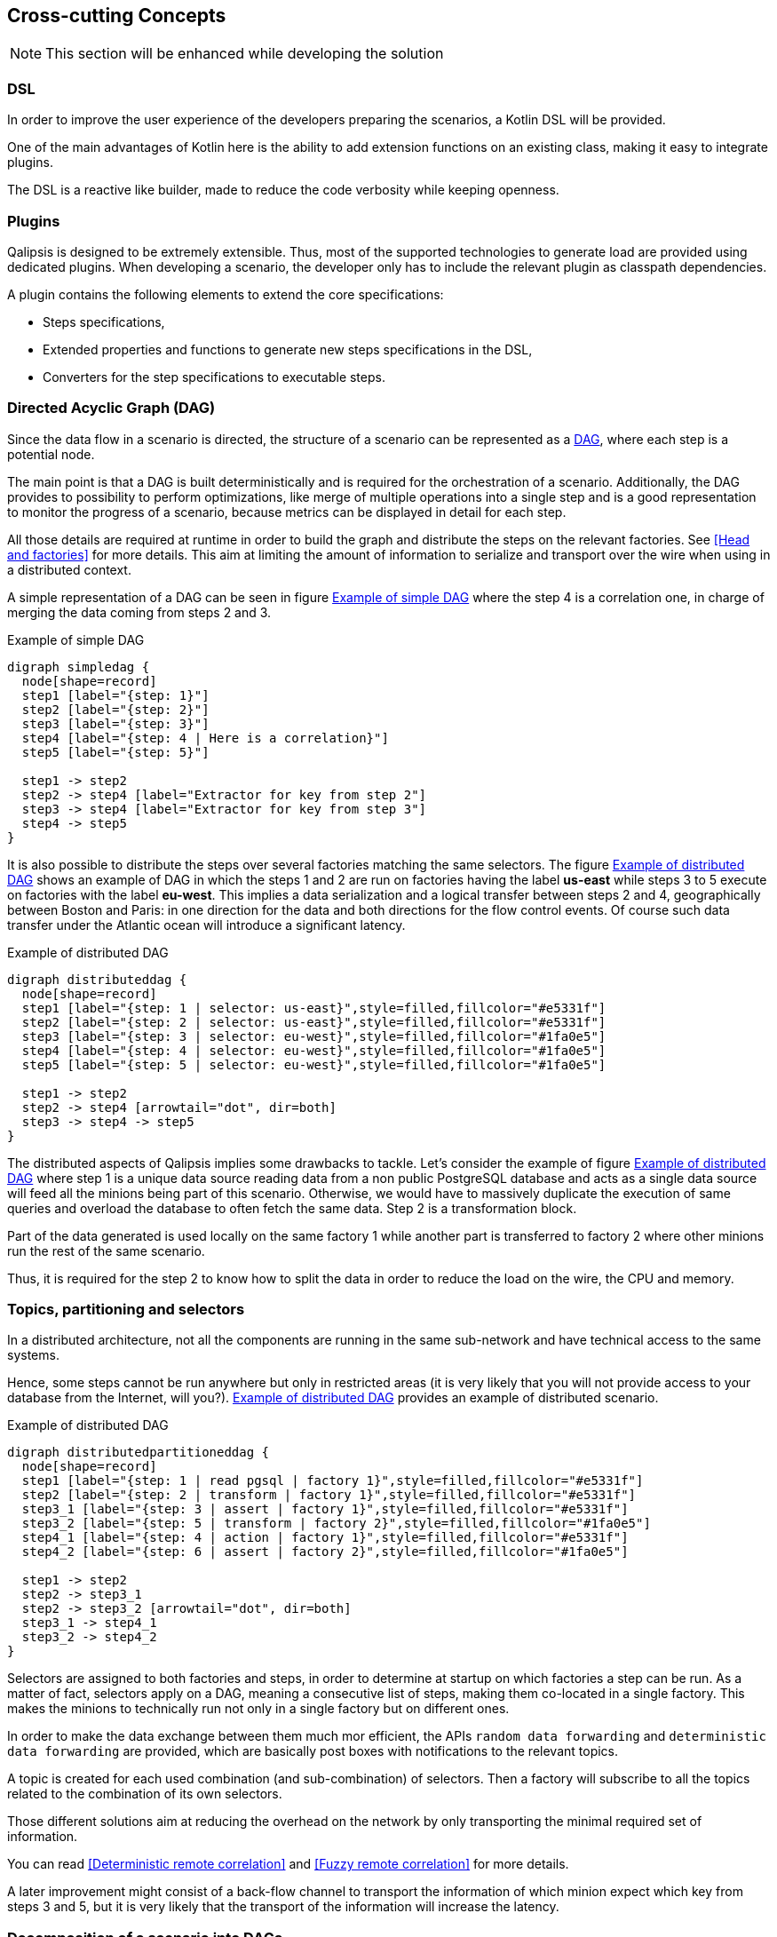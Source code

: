 [[section-concepts]]
== Cross-cutting Concepts

NOTE: This section will be enhanced while developing the solution

=== DSL

In order to improve the user experience of the developers preparing the scenarios, a Kotlin DSL will be provided.

One of the main advantages of Kotlin here is the ability to add extension functions on an existing class, making it easy to integrate plugins.

The DSL is a reactive like builder, made to reduce the code verbosity while keeping openness.

=== Plugins

Qalipsis is designed to be extremely extensible.
Thus, most of the supported technologies to generate load are provided using dedicated plugins.
When developing a scenario, the developer only has to include the relevant plugin as classpath dependencies.

A plugin contains the following elements to extend the core specifications:

* Steps specifications,
* Extended properties and functions to generate new steps specifications in the DSL,
* Converters for the step specifications to executable steps.

=== Directed Acyclic Graph (DAG)

Since the data flow in a scenario is directed, the structure of a scenario can be represented as a https://en.wikipedia.org/wiki/Directed_acyclic_graph[DAG], where each step is a potential node.

The main point is that a DAG is built deterministically and is required for the orchestration of a scenario.
Additionally, the DAG provides to possibility to perform optimizations, like merge of multiple operations into a single step and is a good representation to monitor the progress of a scenario, because metrics can be displayed in detail for each step.

All those details are required at runtime in order to build the graph and distribute the steps on the relevant factories.
See <<Head and factories>> for more details.
This aim at limiting the amount of information to serialize and transport over the wire when using in a distributed context.

A simple representation of a DAG can be seen in figure <<simple-dag>> where the step 4 is a correlation one, in charge of merging the data coming from steps 2 and 3.

[[simple-dag]]
.Example of simple DAG
[plantuml,simple-dag,png]
....
digraph simpledag {
  node[shape=record]
  step1 [label="{step: 1}"]
  step2 [label="{step: 2}"]
  step3 [label="{step: 3}"]
  step4 [label="{step: 4 | Here is a correlation}"]
  step5 [label="{step: 5}"]

  step1 -> step2
  step2 -> step4 [label="Extractor for key from step 2"]
  step3 -> step4 [label="Extractor for key from step 3"]
  step4 -> step5
}
....

It is also possible to distribute the steps over several factories matching the same selectors.
The figure <<distributed-dag>> shows an example of DAG in which the steps 1 and 2 are run on factories having the label *us-east* while steps 3 to 5 execute on factories with the label *eu-west*.
This implies a data serialization and a logical transfer between steps 2 and 4, geographically between Boston and Paris: in one direction for the data and both directions for the flow control events.
Of course such data transfer under the Atlantic ocean will introduce a significant latency.

[[distributed-dag]]
.Example of distributed DAG
[plantuml,distributed-dag,png]
....
digraph distributeddag {
  node[shape=record]
  step1 [label="{step: 1 | selector: us-east}",style=filled,fillcolor="#e5331f"]
  step2 [label="{step: 2 | selector: us-east}",style=filled,fillcolor="#e5331f"]
  step3 [label="{step: 3 | selector: eu-west}",style=filled,fillcolor="#1fa0e5"]
  step4 [label="{step: 4 | selector: eu-west}",style=filled,fillcolor="#1fa0e5"]
  step5 [label="{step: 5 | selector: eu-west}",style=filled,fillcolor="#1fa0e5"]

  step1 -> step2
  step2 -> step4 [arrowtail="dot", dir=both]
  step3 -> step4 -> step5
}
....

The distributed aspects of Qalipsis implies some drawbacks to tackle.
Let's consider the example of figure <<distributed-split-dag>> where step 1 is a unique data source reading data from a non public PostgreSQL database and acts as a single data source will feed all the minions being part of this scenario.
Otherwise, we would have to massively duplicate the execution of same queries and overload the database to often fetch the same data.
Step 2 is a transformation block.

Part of the data generated is used locally on the same factory 1 while another part is transferred to factory 2 where other minions run the rest of the same scenario.

Thus, it is required for the step 2 to know how to split the data in order to reduce the load on the wire, the CPU and memory.

=== Topics, partitioning and selectors

In a distributed architecture, not all the components are running in the same sub-network and have technical access to the same systems.

Hence, some steps cannot be run anywhere but only in restricted areas (it is very likely that you will not provide access to your database from the Internet, will you?). <<distributed-split-dag>> provides an example of distributed scenario.

[[distributed-split-dag]]
.Example of distributed DAG
[plantuml,distributed-partitioned-dag,png]
....
digraph distributedpartitioneddag {
  node[shape=record]
  step1 [label="{step: 1 | read pgsql | factory 1}",style=filled,fillcolor="#e5331f"]
  step2 [label="{step: 2 | transform | factory 1}",style=filled,fillcolor="#e5331f"]
  step3_1 [label="{step: 3 | assert | factory 1}",style=filled,fillcolor="#e5331f"]
  step3_2 [label="{step: 5 | transform | factory 2}",style=filled,fillcolor="#1fa0e5"]
  step4_1 [label="{step: 4 | action | factory 1}",style=filled,fillcolor="#e5331f"]
  step4_2 [label="{step: 6 | assert | factory 2}",style=filled,fillcolor="#1fa0e5"]

  step1 -> step2
  step2 -> step3_1
  step2 -> step3_2 [arrowtail="dot", dir=both]
  step3_1 -> step4_1
  step3_2 -> step4_2
}
....

Selectors are assigned to both factories and steps, in order to determine at startup on which factories a step can be run.
As a matter of fact, selectors apply on a DAG, meaning a consecutive list of steps, making them co-located in a single factory.
This makes the minions to technically run not only in a single factory but on different ones.

In order to make the data exchange between them much mor efficient, the APIs `random data forwarding` and `deterministic data forwarding` are provided, which are basically post boxes with notifications to the relevant topics.

A topic is created for each used combination (and sub-combination) of selectors.
Then a factory will subscribe to all the topics related to the combination of its own selectors.

Those different solutions aim at reducing the overhead on the network by only transporting the minimal required set of information.

You can read <<Deterministic remote correlation>> and <<Fuzzy remote correlation>> for more details.

A later improvement might consist of a back-flow channel to transport the information of which minion expect which key from steps 3 and 5, but it is very likely that the transport of the information will increase the latency.

=== Decomposition of a scenario into DAGs

One of the most sensible feature from the factories consist in the decomposition of scenario specifications into DAGs.

At startup, the factories scan their classpath to look for the scenario specifications.
Then they perform a fast visit of the specification in order to calculate a predictive hash representation, which is then transmitted to the head to compare the different versions of the scenario across all the factories.

When the directive to decompose a scenario is received, the factory has to navigate the specifications once again.
Each step is given an ID composed of the ID of the DAG and the index of the step in the navigation process.
While navigating through the specifications:

* If a step has no selector or one selector in common with the previously seen step, they are linked.
* Otherwise, a new DAG is created and both steps are informed of its ancestors or descendants (there might several of each).

==== Conversion of a DAG to actual executable steps

Each step specification comes with a converter, taking a specification as an input and providing an executable step as an output.

Each converter implements an interface parameterized by a generic type, being the class of the specification.
The converted is then injected in a step factory service.

When a step specification is found, the factory is requested to convert it, searches the adequate converter and returns the actual step.

=== Head directives

Head can provide directives to the adequate factories by pushing a record to the relevant topic.
There are two use cases:

* Broadcast message: the record has to be processed by all its consumer and is completely pushed to the topic
* Race message: the record will be consumed by different factories but has to be processed only one.
Thus, the message only contains a reference to the location of the directive in the shared cache and the first consumer able to process it will peek the message from the cache.
The consumers coming later will also try to peek it but will find nothing and thus do nothing.

A unique API `head directive` will be used for both use cases.

=== Executable step

Am executable step, is basically a function taking values or channels as parameters.
When values are set, the step is said coupled to its ancestor.
Otherwise it is uncoupled.

Steps are linked altogether to perform a DAG.

It also provides either values or channels as output values for the next step.

The steps can be decorated to monitor their activity, generate metrics, handle failures or extend their capabilities.

A step is not assigned to a single minion, but the information of the minion is passed to the step when an execution as to be performed.

=== Timed out steps

Some steps are relevant for timeouts (like the assertions for instance) and cannot wait for all the input records to be ready before it is actually triggered.

In that case, the input is not a set of records coming from the different ancestors but an entity containing a timeout channel and a rendezvous channel activated when all the records are ready.
If the timeout channel is received first, the steps goes in failure.
If the rendezvous channel is received first, the step can normally be executed.

In order to manage the timeouts in a similar way for all the steps, a decorator is used around the step to enhance its capabilities.

=== Cross-minion step

When deploying thousands of minions, all using data from a single database, it does not look very convenient to let them individually connect and fetch the database.

To work around this issue, it is possible to mark a step as a cross-minion, making it executed only once in a unique factory.
Its data will then be broadcasted to different minions, as described earlier in the runtime view section.

A cross-minion step is the unique step of a the DAG owning it, and can however be run concurrently (like several threads reading data frequently to reduce the size of the responses while keeping the system responsive).

Common examples of cross-minion steps are data sources and messaging consumers.

=== Security

The attack surface of the factories is limited to the integrated technologies and their weaknesses.
Apart from that, there is no direct way to attach them, because they have no network entry (REST API, TCP/UDP listener).

In the contrary, the head provides a much wider surface with its REST APIs and GUI. While securing them might be done in a lot of different ways, Qalipsis does not aim to address all of them.
However, the following will be provided:

* Basic authentication (enabled by default),
* JWT token validated against public key from a OAuth2 server (disabled by default),
* Integration of LDAP as an additional user database,
* https://owasp.org/www-project-cheat-sheets/cheatsheets/Cross-Site_Request_Forgery_Prevention_Cheat_Sheet.html#Verifying_Same_Origin_with_Standard_Headers[Cross Site Request Forgery protection] (enabled by default),
* HTTP server support of TLS (disabled by default, because it requires valid certificates)

For more complex use cases, a gateway like https://www.krakend.io[KrakenD] can be used in front of the head.

Finally, data exchange and storage will be secured depending on the capability of the underlying software:

* TLS for the TCP communication when supported (like Apache Kafka, Redis and PostgreSQL for instance),
* Authentication when supported.

=== Light thread, suspended functions and channels

In order to support a massive amount of minions and simulate realistic sporadic behaviors of systems and humans, it is encouraged to use light threads (let's say coroutines) and non blocking functions.

Waiting operations, either for IO purpose or simply delay, will be implemented using channels in Kotlin suspended functions.

At the matter of fact, all the core of the factories will be made of suspended functions.

=== Qalipsis messaging protocol

Qalipsis strongly relies on messaging to exchange data to and from heads and factories.
The way records are exchanged was already described above, in the section <<API and Communication>>.

The payload will be transported as a JSON string in the first version, and will migrate to https://developers.google.com/protocol-buffers/docs/overview[protobuf] in the future to improve performance and reduce CPU and memory overhead, by translating from string to bytes manipulation.

=== Head REST APIs

The head provides a set of APIs for managing the factories, driving campaigns and collecting reporting data.

Since both external systems and the GUI will use them, it might be relevant to create different facades, which will converge to single services.
That way, internal changes will not affect the clients and they can even have different requirements than the GUI in term of format, paging and so on...

For security reasons, the APIs can be disabled at startup of the head by setting the flag `--no-rest-api`.

=== Distributed tracing

For a presentation of distributed tracing, see the official page of https://opentracing.io[opentracing.io].

An ID is assigned to each minion, which is later used as a trace ID.
An ID is assigned to each step, which is later used as a span ID.
The parent span ID is the one of the first parent is there are several (the `this` step on which the correction is called).

This allows later filtering to see the behavior of a single minion over all steps, or a single step over all minions.

Thus, it is important to have a predictive strategy to generate step IDs, so that each decomposition of a same scenario lead to the same IDs.
IDs of minions cannot be reused neither, thus the value of last minion has to be kept in the configuration database to be reused between campaigns.

=== GUI / no GUI

Qalipsis can be run as a service in CI/CD workflow, for which no graphical user interface is required.
In that case, the head is started with the following flags:

* `--no-gui`: disables the graphical user interface
* `--required-factories`: integer, number of factories to wait before starting the campaign.
* `--load-factor`: float, indicating the coefficient to multiply the number of default minions for each scenario, in order to drive the actual load.
* `--speed-factor`: float, indicating the coefficient to divide the waiting delays.
* `--timeout-factor`: float, indicating the coefficient to multiply the timeouts.

=== Test results compatibility

In order to make the integration with CI tools easier, Qalipsis generates on demand (using the API or CLI flag `--junit-results` at startup) the set of files in the https://llg.cubic.org/docs/junit/[JUnit format].
Unofficial XSD Schema can be found http://windyroad.com.au/dl/Open%20Source/JUnit.xsd[here].